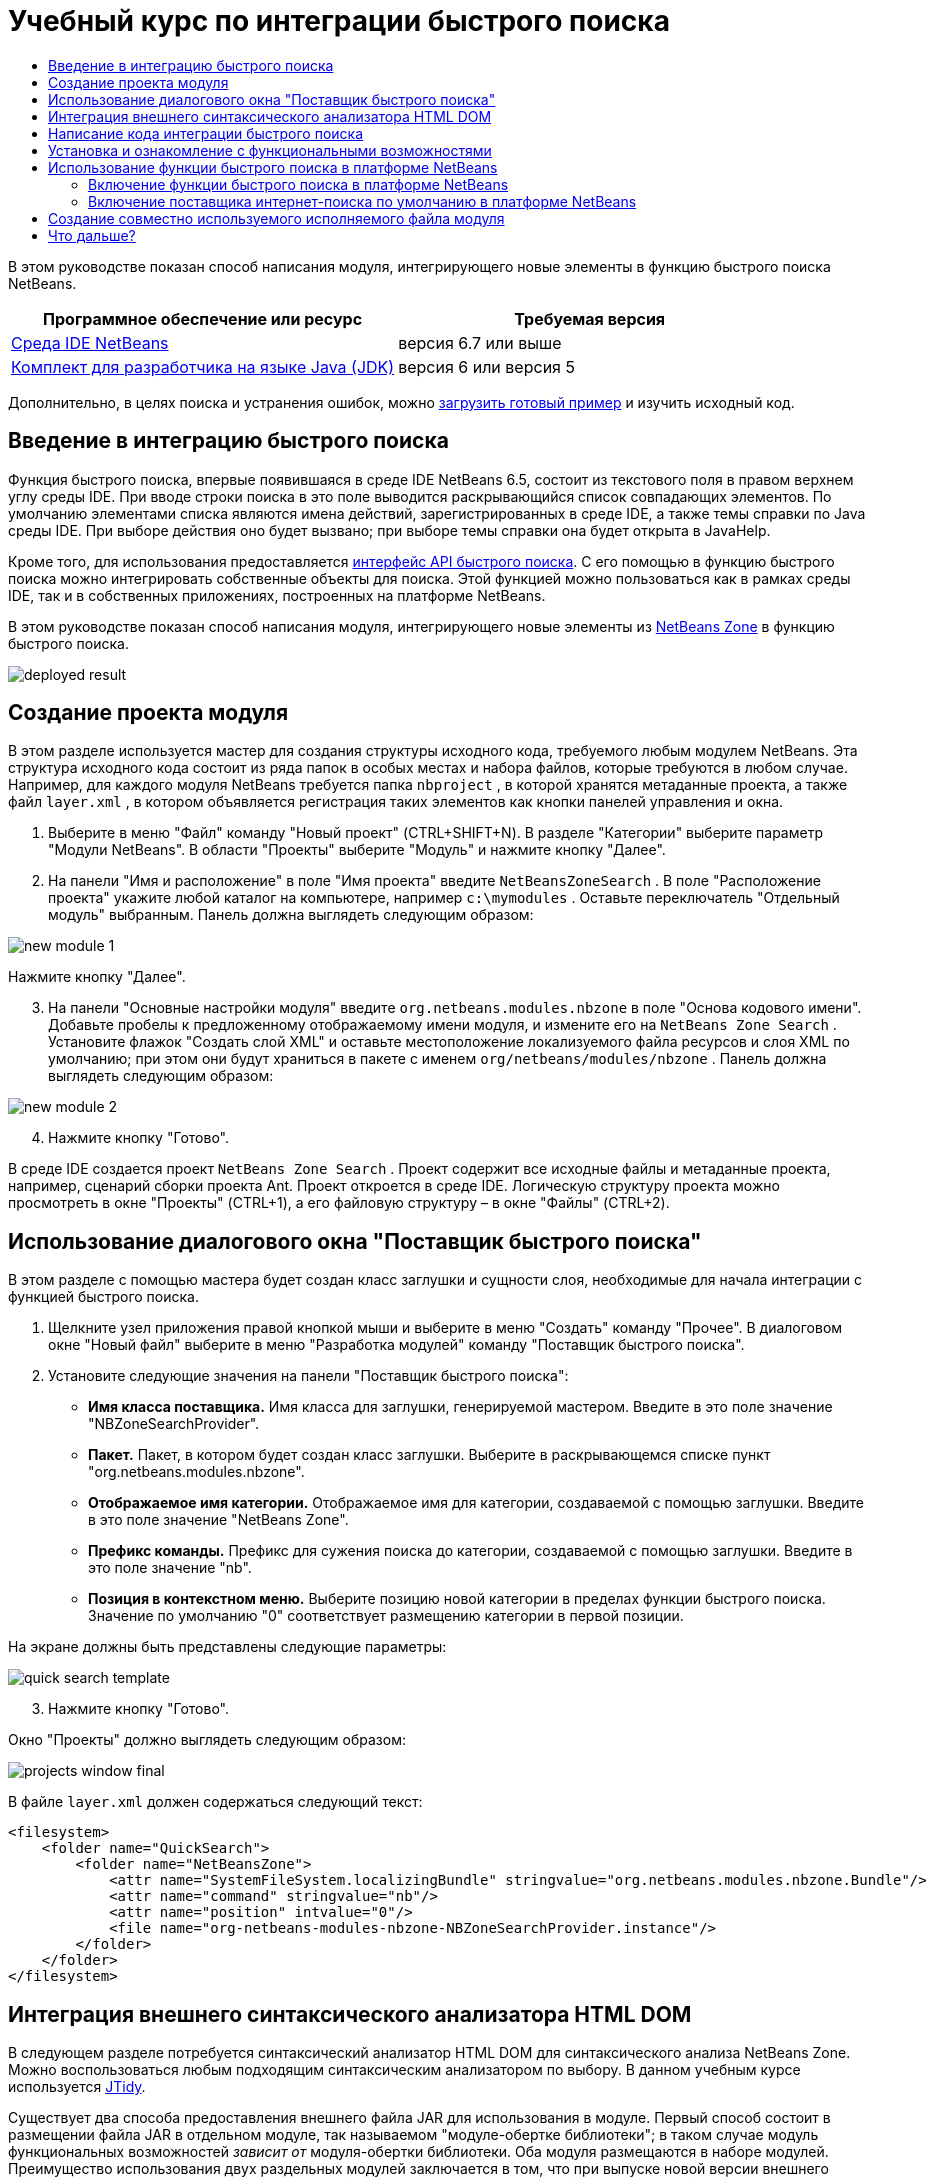 // 
//     Licensed to the Apache Software Foundation (ASF) under one
//     or more contributor license agreements.  See the NOTICE file
//     distributed with this work for additional information
//     regarding copyright ownership.  The ASF licenses this file
//     to you under the Apache License, Version 2.0 (the
//     "License"); you may not use this file except in compliance
//     with the License.  You may obtain a copy of the License at
// 
//       http://www.apache.org/licenses/LICENSE-2.0
// 
//     Unless required by applicable law or agreed to in writing,
//     software distributed under the License is distributed on an
//     "AS IS" BASIS, WITHOUT WARRANTIES OR CONDITIONS OF ANY
//     KIND, either express or implied.  See the License for the
//     specific language governing permissions and limitations
//     under the License.
//

= Учебный курс по интеграции быстрого поиска
:jbake-type: platform-tutorial
:jbake-tags: tutorials 
:jbake-status: published
:syntax: true
:source-highlighter: pygments
:toc: left
:toc-title:
:icons: font
:experimental:
:description: Учебный курс по интеграции быстрого поиска - Apache NetBeans
:keywords: Apache NetBeans Platform, Platform Tutorials, Учебный курс по интеграции быстрого поиска

В этом руководстве показан способ написания модуля, интегрирующего новые элементы в функцию быстрого поиска NetBeans.







|===
|Программное обеспечение или ресурс |Требуемая версия 

| link:https://netbeans.apache.org/download/index.html[Среда IDE NetBeans] |версия 6.7 или выше 

| link:https://www.oracle.com/technetwork/java/javase/downloads/index.html[Комплект для разработчика на языке Java (JDK)] |версия 6 или
версия 5 
|===

Дополнительно, в целях поиска и устранения ошибок, можно  link:http://plugins.netbeans.org/PluginPortal/faces/PluginDetailPage.jsp?pluginid=11179[загрузить готовый пример] и изучить исходный код.


== Введение в интеграцию быстрого поиска

Функция быстрого поиска, впервые появившаяся в среде IDE NetBeans 6.5, состоит из текстового поля в правом верхнем углу среды IDE. При вводе строки поиска в это поле выводится раскрывающийся список совпадающих элементов. По умолчанию элементами списка являются имена действий, зарегистрированных в среде IDE, а также темы справки по Java среды IDE. При выборе действия оно будет вызвано; при выборе темы справки она будет открыта в JavaHelp.

Кроме того, для использования предоставляется  link:http://bits.netbeans.org/dev/javadoc/org-netbeans-spi-quicksearch/overview-summary.html[интерфейс API быстрого поиска]. С его помощью в функцию быстрого поиска можно интегрировать собственные объекты для поиска. Этой функцией можно пользоваться как в рамках среды IDE, так и в собственных приложениях, построенных на платформе NetBeans.

В этом руководстве показан способ написания модуля, интегрирующего новые элементы из  link:http://netbeans.dzone.com[NetBeans Zone] в функцию быстрого поиска.


image::images/deployed-result.png[]


== Создание проекта модуля

В этом разделе используется мастер для создания структуры исходного кода, требуемого любым модулем NetBeans. Эта структура исходного кода состоит из ряда папок в особых местах и набора файлов, которые требуются в любом случае. Например, для каждого модуля NetBeans требуется папка  ``nbproject`` , в которой хранятся метаданные проекта, а также файл  ``layer.xml`` , в котором объявляется регистрация таких элементов как кнопки панелей управления и окна.


[start=1]
1. Выберите в меню "Файл" команду "Новый проект" (CTRL+SHIFT+N). В разделе "Категории" выберите параметр "Модули NetBeans". В области "Проекты" выберите "Модуль" и нажмите кнопку "Далее".

[start=2]
1. На панели "Имя и расположение" в поле "Имя проекта" введите  ``NetBeansZoneSearch`` . В поле "Расположение проекта" укажите любой каталог на компьютере, например  ``c:\mymodules`` . Оставьте переключатель "Отдельный модуль" выбранным. Панель должна выглядеть следующим образом:


image::images/new-module-1.png[]

Нажмите кнопку "Далее".


[start=3]
1. На панели "Основные настройки модуля" введите  ``org.netbeans.modules.nbzone``  в поле "Основа кодового имени". Добавьте пробелы к предложенному отображаемому имени модуля, и измените его на  ``NetBeans Zone Search`` . Установите флажок "Создать слой XML" и оставьте местоположение локализуемого файла ресурсов и слоя XML по умолчанию; при этом они будут храниться в пакете с именем  ``org/netbeans/modules/nbzone`` . Панель должна выглядеть следующим образом:


image::images/new-module-2.png[]


[start=4]
1. Нажмите кнопку "Готово".

В среде IDE создается проект  ``NetBeans Zone Search`` . Проект содержит все исходные файлы и метаданные проекта, например, сценарий сборки проекта Ant. Проект откроется в среде IDE. Логическую структуру проекта можно просмотреть в окне "Проекты" (CTRL+1), а его файловую структуру – в окне "Файлы" (CTRL+2). 


== Использование диалогового окна "Поставщик быстрого поиска"

В этом разделе с помощью мастера будет создан класс заглушки и сущности слоя, необходимые для начала интеграции с функцией быстрого поиска.


[start=1]
1. Щелкните узел приложения правой кнопкой мыши и выберите в меню "Создать" команду "Прочее". В диалоговом окне "Новый файл" выберите в меню "Разработка модулей" команду "Поставщик быстрого поиска".

[start=2]
1. Установите следующие значения на панели "Поставщик быстрого поиска":

* *Имя класса поставщика.* Имя класса для заглушки, генерируемой мастером. Введите в это поле значение "NBZoneSearchProvider".
* *Пакет.* Пакет, в котором будет создан класс заглушки. Выберите в раскрывающемся списке пункт "org.netbeans.modules.nbzone".
* *Отображаемое имя категории.* Отображаемое имя для категории, создаваемой с помощью заглушки. Введите в это поле значение "NetBeans Zone".
* *Префикс команды.* Префикс для сужения поиска до категории, создаваемой с помощью заглушки. Введите в это поле значение "nb".
* *Позиция в контекстном меню.* Выберите позицию новой категории в пределах функции быстрого поиска. Значение по умолчанию "0" соответствует размещению категории в первой позиции.

На экране должны быть представлены следующие параметры:


image::images/quick-search-template.png[]


[start=3]
1. Нажмите кнопку "Готово".

Окно "Проекты" должно выглядеть следующим образом:


image::images/projects-window-final.png[]

В файле  ``layer.xml``  должен содержаться следующий текст:


[source,xml]
----

<filesystem>
    <folder name="QuickSearch">
        <folder name="NetBeansZone">
            <attr name="SystemFileSystem.localizingBundle" stringvalue="org.netbeans.modules.nbzone.Bundle"/>
            <attr name="command" stringvalue="nb"/>
            <attr name="position" intvalue="0"/>
            <file name="org-netbeans-modules-nbzone-NBZoneSearchProvider.instance"/>
        </folder>
    </folder>
</filesystem>
----



== Интеграция внешнего синтаксического анализатора HTML DOM

В следующем разделе потребуется синтаксический анализатор HTML DOM для синтаксического анализа NetBeans Zone. Можно воспользоваться любым подходящим синтаксическим анализатором по выбору. В данном учебным курсе используется  link:http://sourceforge.net/project/showfiles.php?group_id=13153[JTidy].

Существует два способа предоставления внешнего файла JAR для использования в модуле. Первый способ состоит в размещении файла JAR в отдельном модуле, так называемом "модуле-обертке библиотеки"; в таком случае модуль функциональных возможностей _зависит от_ модуля-обертки библиотеки. Оба модуля размещаются в наборе модулей. Преимущество использования двух раздельных модулей заключается в том, что при выпуске новой версии внешнего файла JAR требуется распространить небольшой по объему модуль, содержащий только внешний файл JAR, а не крупный модуль, содержащий также код функциональных возможностей. Второй способ заключается в добавлении файла JAR к модулю функциональных возможностей, как показано ниже. Преимущество этого подхода заключается в большем удобстве в краткосрочной перспективе, поскольку распространять требуется только один модуль, однако недостаток заключается в смешении внешней библиотеки с кодом функциональных возможностей, что нарушает принцип модульности.


[start=1]
1. Загрузите  link:http://sourceforge.net/project/showfiles.php?group_id=13153[JTidy] и найдите файл  ``Tidy.jar``  в пакете загрузки.

[start=2]
1. В окне "Файлы" создайте структуру папок, показанную ниже, и разместите файл  ``Tidy.jar``  в папке  ``release/modules/ext`` :


image::images/tidyjar.png[]


[start=3]
1. В конце файла  ``project.xml`` , расположенного в папке  ``nbproject`` , добавьте теги, выделенные полужирным шрифтом:

[source,xml]
----


            ...
            ...
            ...
            *<class-path-extension>
                <runtime-relative-path>ext/Tidy.jar</runtime-relative-path>
                <binary-origin>release/modules/ext/Tidy.jar</binary-origin>
            </class-path-extension>*
        </data>
    </configuration>
 </project>
----


[start=4]
1. Добавьте следующую строку в файл  ``project.properties`` :

[source,java]
----

cp.extra=release/modules/ext/Tidy.jar
----

Внешний синтаксический анализатор HTML DOM теперь включен в путь к классам модуля. Теперь эти классы можно использовать в файле JAR; эта возможность будет реализована в следующем разделе.


== Написание кода интеграции быстрого поиска

Далее необходимо реализовать интерфейс API. Используются следующие классы интерфейса API:

|===
|Класс |Описание 

| link:http://bits.netbeans.org/dev/javadoc/org-netbeans-spi-quicksearch/org/netbeans/spi/quicksearch/SearchProvider.html[SearchProvider] |Главный интерфейс API быстрого поиска. Этот интерфейс необходимо реализовать для предоставления новой группы результатов для быстрого поиска. 

| link:http://bits.netbeans.org/dev/javadoc/org-netbeans-spi-quicksearch/org/netbeans/spi/quicksearch/SearchRequest.html[SearchRequest] |Описание запроса на быстрый поиск. 

| link:http://bits.netbeans.org/dev/javadoc/org-netbeans-spi-quicksearch/org/netbeans/spi/quicksearch/SearchResponse.html[SearchResponse] |Объект ответа для сбора результатов SearchRequest. 
|===

Ниже указываются зависимости требуемых модулей, которые затем реализуются в собственном модуле.


[start=1]
1. Щелкните правой кнопкой мыши проект, выберите "Свойства", а затем укажите следующие зависимости на панели "Библиотеки":


image::images/set-dependencies.png[]


[start=2]
1. Откройте созданный класс.

[start=3]
1. Измените класс следующим образом:

[source,java]
----

public class NBZoneSearchProvider implements  link:http://bits.netbeans.org/dev/javadoc/org-netbeans-spi-quicksearch/org/netbeans/spi/quicksearch/SearchProvider.html[SearchProvider] {

    /**
     * Метод вызывается инфраструктурой при запросе операции поиска.
     * Реализующие его объекты должны обрабатывать полученный запрос и заполнять объект ответа
     * соответствующими результатами
     *
     * @param request Объект запроса на поиск, содержащий строку поиска
     * @param response Объект ответа поиска, в котором хранятся результаты поиска 
     * Обратите внимание, что важно реагировать на значение, возвращаемое методом 
     * SearchResponse.addResult(...) и останавливать вычисления, 
     * если возвращается значение "false".
     */
    @Override 
    public void evaluate( link:http://bits.netbeans.org/dev/javadoc/org-netbeans-spi-quicksearch/org/netbeans/spi/quicksearch/SearchRequest.html[SearchRequest request],  link:http://bits.netbeans.org/dev/javadoc/org-netbeans-spi-quicksearch/org/netbeans/spi/quicksearch/SearchResponse.html[SearchResponse response]) {
        try {

            *//Адрес URL, для которого предоставляется поиск:*
            URL url = new URL("http://netbeans.dzone.com");
            *//Stuff needed by Tidy:*
            Tidy tidy = new Tidy();
            tidy.setXHTML(true);
            tidy.setTidyMark(false);
            tidy.setShowWarnings(false);
            tidy.setQuiet(true);

            *//Получение org.w3c.dom.Document от Tidy,
            //или использование другого синтаксического анализатора по выбору:*
            Document doc = tidy.parseDOM(url.openStream(), null);

            *//Получение всех элементов "a":*
            NodeList list = doc.getElementsByTagName("a");

            *//Получение количества элементов:*
            int length = list.getLength();

            *//Итерация по всем элементам "a":*
            for (int i = 0; i < length; i++) {

                String href = null;
                if (null != list.item(i).getAttributes().getNamedItem("href")) {
                    *//Получение атрибута "href" для текущего элемента "a":*
                    href = list.item(i).getAttributes().getNamedItem("href").getNodeValue();
                }

                *//Получение атрибута "title" для текущего элемента "a":*
                if (null != list.item(i).getAttributes().getNamedItem("title")) {
                    String title = list.item(i).getAttributes().getNamedItem("title").getNodeValue();

                    *//Заголовок совпадает с запрошенным текстом:*
                    if (title.toLowerCase().indexOf( link:http://bits.netbeans.org/dev/javadoc/org-netbeans-spi-quicksearch/org/netbeans/spi/quicksearch/SearchRequest.html[request.getText().toLowerCase()]) != -1) {

                        *//Добавление выполняемого объекта и заголовка к запросу
                        //и возвращение пустого результата, если ничего не добавлено:*
                        if (! link:http://bits.netbeans.org/dev/javadoc/org-netbeans-spi-quicksearch/org/netbeans/spi/quicksearch/SearchResponse.html[response.addResult(new OpenFoundArticle(href), title)]) {
                            return;
                        }

                    }

                }

            }

        } catch (IOException ex) {
            Exceptions.printStackTrace(ex);
        }
    }

    private static class OpenFoundArticle implements Runnable {

        private String article;

        public OpenFoundArticle(String article) {
            this.article = article;
        }

        public void run() {
            try {
                URL url = new URL("http://netbeans.dzone.com" + article);
                StatusDisplayer.getDefault().setStatusText(url.toString());
                URLDisplayer.getDefault().showURL(url);
            } catch (MalformedURLException ex) {
                Logger.getLogger(NBZoneSearchProvider.class.getName()).log(Level.SEVERE, null, ex);
            }
        }
        
    } 
    
 }
----


[start=4]
1. Убедитесь в том, что определены следующие выражения импорта:

[source,java]
----

import java.io.IOException;
import java.net.MalformedURLException;
import java.net.URL;
import java.util.logging.Level;
import java.util.logging.Logger;
import org.netbeans.spi.quicksearch.SearchProvider;
import org.netbeans.spi.quicksearch.SearchRequest;
import org.netbeans.spi.quicksearch.SearchResponse;
import org.openide.awt.HtmlBrowser.URLDisplayer;
import org.openide.awt.StatusDisplayer;
import org.openide.util.Exceptions;
import org.w3c.dom.Document;
import org.w3c.dom.NodeList;
import org.w3c.tidy.Tidy;
----


== Установка и ознакомление с функциональными возможностями

Теперь установим модуль и воспользуемся функцией интеграции быстрого поиска. Для построения и установки модуля в среде IDE используется сценарий построения Ant. При создании проекта автоматически создается сценарий построения.


[start=1]
1. В окне "Проекты" щелкните проект правой кнопкой мыши и выберите "Выполнить".

Запускается новый экземпляр среды IDE, и выполняется установка модуля интеграции быстрого поиска.


[start=2]
1. Введите строку в средство быстрого поиска; если строка совпадает с заголовком одного из элементов в NetBeans Zone, к результату добавляется этот элемент из NetBeans Zone.


image::images/deployed-result.png[]

При вводе префикса команды, определенного в файле  ``layer.xml`` , с последующим пробелом, выполняется поиск только по связанной категории:


image::images/command.png[]


[start=3]
1. Щелкните элемент, и если в среде IDE настроен обозреватель, в нем выводится выбранная статья.



== Использование функции быстрого поиска в платформе NetBeans

В предыдущих разделах подразумевалось создание модуля для существующего приложения. Оставшиеся две темы имеют смысл, если создается не модуль, а отдельное приложение на платформе NetBeans.


=== Включение функции быстрого поиска в платформе NetBeans

Несмотря на то, что среда IDE NetBeans поставляется с поддержкой функции быстрого поиска, в платформе NetBeans эта функция не предоставляется. По умолчанию функция быстрого поиска скрыта. Для включения этой функции необходимо выполнить шаги, приведенные ниже.


[start=1]
1. Добавьте в файл  ``layer.xml``  следующие теги:

[source,xml]
----

<folder name="Toolbars">
    <folder name="QuickSearch">
        <attr name="SystemFileSystem.localizingBundle" stringvalue="org.netbeans.modules.nbzone.Bundle"/>
        <file name="org-netbeans-modules-quicksearch-QuickSearchAction.shadow">
            <attr name="originalFile" 
            stringvalue="Actions/Edit/org-netbeans-modules-quicksearch-QuickSearchAction.instance"/>
        </file>
    </folder>
</folder>
----


[start=2]
1. Добавьте в файл  ``Bundle.properties``  следующую пару "ключ-значение":

[source,java]
----

Toolbars/QuickSearch=Quick Search
----


[start=3]
1. Запустите приложение на платформе NetBeans и обратите внимание на то, что функция быстрого поиска доступна для использования и работает.


image::images/netbeans-platform-qsearch.png[]


=== Включение поставщика интернет-поиска по умолчанию в платформе NetBeans

В исходных файлах NetBeans доступна реализация поставщика интернет-поиска по умолчанию. Этот поставщик используется для поиска текста, совпадающего со строкой поиска, в Google. В среде IDE эта функция была предназначена для поиска по  ``netbeans.org``  и связанным сайтам, содержащим интерактивную документацию по среде IDE.

NOTE:  К сожалению, поставщик интернет-поиска в среде IDE пришлось отключить, поскольку после продолжительного использования компания Google выступила с жалобой о несоответствии автоматического поиска соглашению об использовании, и работа данной функции была остановлена.

С учетом вышеуказанного ограничения этот поставщик интернет-поиска можно подвергнуть брэндингу и использовать в приложении на платформе NetBeans.


[start=1]
1. Убедитесь в том, что функция быстрого поиска включена, в соответствии с описанием в предыдущем разделе.

[start=2]
1. Добавьте в файл  ``layer.xml``  следующие теги:

[source,xml]
----

<folder name="Guardian">
   <file name="org-netbeans-modules-quicksearch-web-WebQuickSearchProviderImpl.instance"/>
</folder>
----


[start=3]
1. Создайте в папке  ``branding``  приложения иерархию папок, показанную ниже, а также файл  ``Bundle.properties`` , показанный на снимке экрана:


image::images/brand-provider.png[]

В среде IDE вышеупомянутые свойства жестко запрограммированы в следующем коде, однако в платформе NetBeans они не определены, поэтому требуется их брэндинг, как показано выше:


[source,java]
----

quicksearch.web.site=netbeans.org
quicksearch.web.url_patterns=.*netbeans\.org/kb.*,\
    /.*wiki\.netbeans\.org/.*faq.*,.*wiki\.netbeans\.org/.*howto.*,\
    .*platform\.netbeans\.org/tutorials.*
----


[start=4]
1. Запустите приложение на платформе NetBeans и обратите внимание на то, что поставщик быстрого интернет-поиска по умолчанию доступен для использования и работает.


image::images/clare-wigfall.png[]


== Создание совместно используемого исполняемого файла модуля

Готовый модуль можно предоставить для использования другими разработчиками. Для этого необходимо создать и распространить двоичный файл "NBM" (модуль NetBeans).


[start=1]
1. В окне "Проекты" щелкните правой кнопкой мыши проект  ``NetBeans Zone Search``  и выберите "Создать файл распространения модуля NBM".

Создается файл NBM, который можно просмотреть в окне "Файлы" (CTRL+2).


image::images/shareable-binary.png[]


[start=2]
1. Чтобы предоставить этот файл для использования другим разработчикам, можно, например, воспользоваться  link:http://plugins.netbeans.org/PluginPortal/[порталом подключаемых модулей NetBeans]. Для установки модуля получатель должен воспользоваться диспетчером подключаемых модулей ("Сервис > Подключаемые модули").


link:http://netbeans.apache.org/community/mailing-lists.html[Мы ждем ваших отзывов]



== Что дальше?

Дополнительные сведения о создании и разработке модулей NetBeans приведены в следующих ресурсах:

*  link:https://netbeans.apache.org/platform/index.html[Домашняя страница платформы NetBeans]
*  link:http://bits.netbeans.org/dev/javadoc/index.html[Список интерфейсов API среды NetBeans (текущая версия разработки)]
*  link:https://netbeans.apache.org/kb/docs/platform_ru.html[Другие связанные руководства]

